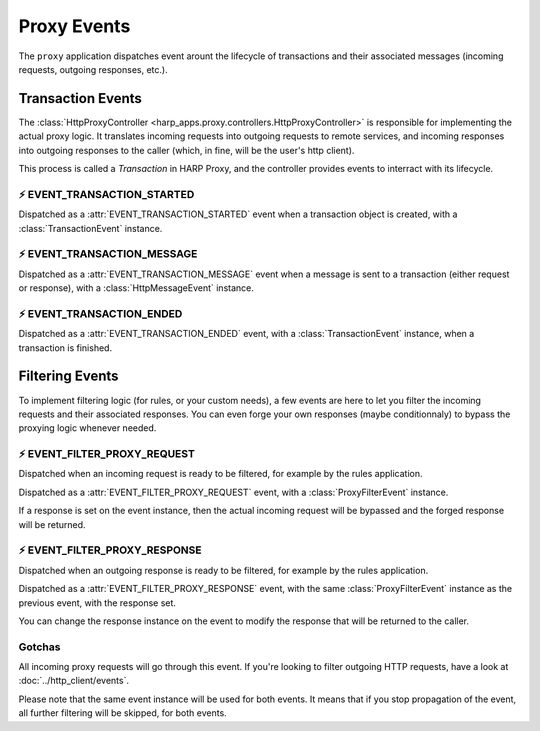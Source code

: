 Proxy Events
============

.. tags:: events


The ``proxy`` application dispatches event arount the lifecycle of transactions and their associated messages (incoming
requests, outgoing responses, etc.).

Transaction Events
::::::::::::::::::

.. py:currentmodule:: harp_apps.proxy.events

The :class:`HttpProxyController <harp_apps.proxy.controllers.HttpProxyController>` is responsible for implementing the
actual proxy logic. It translates incoming requests into outgoing requests to remote services, and incoming responses
into outgoing responses to the caller (which, in fine, will be the user's http client).

This process is called a `Transaction` in HARP Proxy, and the controller provides events to interract with its
lifecycle.


⚡️ EVENT_TRANSACTION_STARTED
-----------------------------

Dispatched as a :attr:`EVENT_TRANSACTION_STARTED` event when a transaction object is created, with a
:class:`TransactionEvent` instance.

.. dropdown:: Example

    Here is an example of a listener coroutine for the :attr:`EVENT_TRANSACTION_STARTED` event:

    .. literalinclude:: ./examples/events.transaction.started.py


⚡️ EVENT_TRANSACTION_MESSAGE
-----------------------------

Dispatched as a :attr:`EVENT_TRANSACTION_MESSAGE` event when a message is sent to a transaction (either request or
response), with a :class:`HttpMessageEvent` instance.

.. dropdown:: Example

    Here is an example of a listener coroutine for the :attr:`EVENT_TRANSACTION_MESSAGE` event:

    .. literalinclude:: ./examples/events.transaction.message.py


⚡️ EVENT_TRANSACTION_ENDED
-----------------------

Dispatched as a :attr:`EVENT_TRANSACTION_ENDED` event, with a :class:`TransactionEvent` instance, when a transaction is
finished.

.. dropdown:: Example

    Here is an example of a listener coroutine for the :attr:`EVENT_TRANSACTION_ENDED` event:

    .. literalinclude:: ./examples/events.transaction.ended.py


Filtering Events
::::::::::::::::

To implement filtering logic (for rules, or your custom needs), a few events are here to let you filter the incoming
requests and their associated responses. You can even forge your own responses (maybe conditionnaly) to bypass the
proxying logic whenever needed.


⚡️ EVENT_FILTER_PROXY_REQUEST
--------------------------------

Dispatched when an incoming request is ready to be filtered, for example by the rules application.

Dispatched as a :attr:`EVENT_FILTER_PROXY_REQUEST` event, with a :class:`ProxyFilterEvent` instance.

If a response is set on the event instance, then the actual incoming request will be bypassed and the forged response
will be returned.

.. dropdown:: Example

    Here is an example of a listener coroutine for the :attr:`EVENT_FILTER_PROXY_REQUEST` event:

    .. literalinclude:: ./examples/events.filter.request.py


⚡️ EVENT_FILTER_PROXY_RESPONSE
---------------------------

Dispatched when an outgoing response is ready to be filtered, for example by the rules application.

Dispatched as a :attr:`EVENT_FILTER_PROXY_RESPONSE` event, with the same :class:`ProxyFilterEvent` instance as the
previous event, with the response set.

You can change the response instance on the event to modify the response that will be returned to the caller.

.. dropdown:: Example

    Here is an example of a listener coroutine for the :attr:`EVENT_FILTER_PROXY_RESPONSE` event:

    .. literalinclude:: ./examples/events.filter.response.py

Gotchas
-------

All incoming proxy requests will go through this event. If you're looking to filter outgoing HTTP requests, have a look
at :doc:`../http_client/events`.

Please note that the same event instance will be used for both events. It means that if you stop propagation of the
event, all further filtering will be skipped, for both events.
